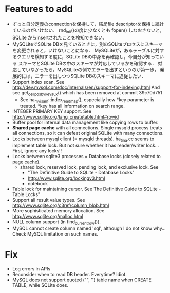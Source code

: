 * Features to add
  - ずっと自分定義のconnectionを保持して，結局file descriptorを保持し続けているのがいけない．
    rnd_init()の度に少なくとも fopen() しなおさないと，SQLite からinsertされたことを検知できない．
  - MySQLiteでSQLite DBを見ているときに，別のSQLiteプロセスにスキーマを変更されると，いけないことになる．
    MySQLiteが，あるテーブルに対するクエリを検知する度に，SQLite DBの中身を再確認し，今自分が知っている
    スキーマとSQLite DBの中のスキーマが対応しているかを確認する．
    対応していなかったら，MySQLiteの側でエラーを出すというのが第一歩，
    発展的には，エラーを出しつつSQLite DBのスキーマに追従したい．
  - Support index scan. See http://dev.mysql.com/doc/internals/en/support-for-indexing.html
    And see get_cellpos_by_key_aux() which has been removed at commit 39c70d751
    - See ha_myisam::index_read_map(), especially how *key parameter is treated.
      *key has all information on search range.
  - INTEGER PRIMARY KEY support. See http://www.sqlite.org/lang_createtable.html#rowid
  - Buffer pool for internal data management like copying rows to buffer.
  - *Shared page cache* with all connections.
    Single mysqld process treats all connections,
    so it can defeat original SQLite with many connections.
  - Locks between mysql client (= mysqld threads).
    ha_tina.cc seems to implement table lock.  But not sure whether it has reader/writer lock...
    First, ignore any locks!!
  - Locks between sqlite3 processes = Database locks (closely related to page cache).
    - shared lock, reserved lock, pending lock, and exclusive lock.
      See
      - "The Definitive Guide to SQLite - Database Locks"
      - http://www.sqlite.org/lockingv3.html
      - notebook
  - Table lock for maintaining cursor. See The Definitive Guide to SQLite - Table Locks"
  - Support all result value types. See http://www.sqlite.org/c3ref/column_blob.html
  - More sophisticated memory allocation. See http://www.sqlite.org/malloc.html
  - NULL column support (in find_current_row()).
  - MySQL cannot create column named 'sql', although I do not know why...
    Check MySQL limitation on such names.

* Fix
  - Log errors in APIs
  - Reconsider when to read DB header. Everytime? Idiot.
  - MySQL does not support quoted ("", '') table name when CREATE TABLE, while SQLite does.
